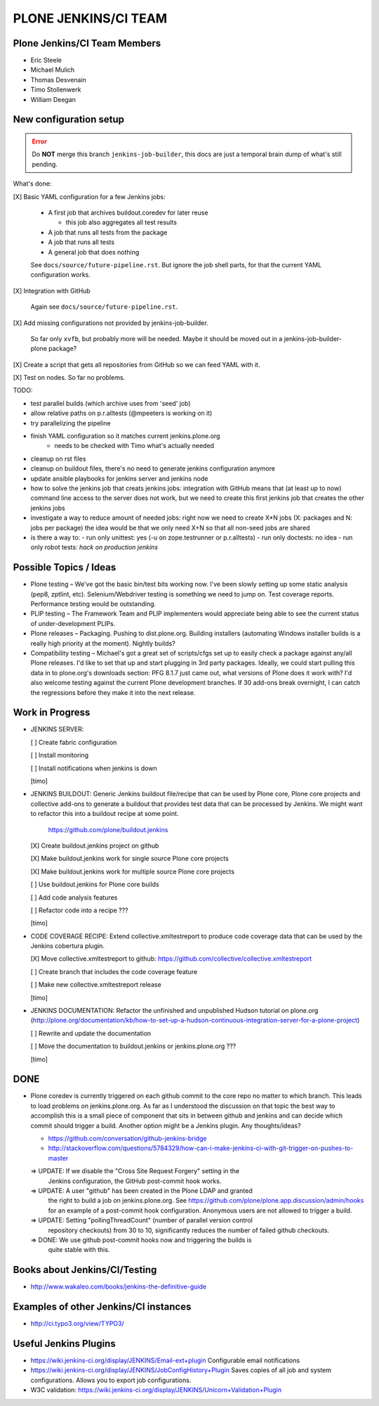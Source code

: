 ===============================================================================
PLONE JENKINS/CI TEAM
===============================================================================

Plone Jenkins/CI Team Members
=============================

* Eric Steele
* Michael Mulich
* Thomas Desvenain
* Timo Stollenwerk
* William Deegan


New configuration setup
=======================

.. error::
   Do **NOT** merge this branch ``jenkins-job-builder``,
   this docs are just a temporal brain dump of what's still pending.

What's done:

[X] Basic YAML configuration for a few Jenkins jobs:

  - A first job that archives buildout.coredev for later reuse

    - this job also aggregates all test results

  - A job that runs all tests from the package
  - A job that runs all tests
  - A general job that does nothing

  See ``docs/source/future-pipeline.rst``.
  But ignore the job shell parts, for that the current YAML configuration works.

[X] Integration with GitHub

  Again see ``docs/source/future-pipeline.rst``.

[X] Add missing configurations not provided by jenkins-job-builder.

  So far only ``xvfb``, but probably more will be needed.
  Maybe it should be moved out in a jenkins-job-builder-plone package?

[X] Create a script that gets all repositories from GitHub so we can feed YAML with it.

[X] Test on nodes. So far no problems.

TODO:

- test parallel builds (which archive uses from 'seed' job)
- allow relative paths on p.r.alltests (@mpeeters is working on it)
- try parallelizing the pipeline
- finish YAML configuration so it matches current jenkins.plone.org
    - needs to be checked with Timo what's actually needed
- cleanup on rst files
- cleanup on buildout files, there's no need to generate jenkins configuration anymore
- update ansible playbooks for jenkins server and jenkins node
- how to solve the jenkins job that creats jenkins jobs:
  integration with GitHub means that (at least up to now) command line
  access to the server does not work, but we need to create this first
  jenkins job that creates the other jenkins jobs
- investigate a way to reduce amount of needed jobs:
  right now we need to create X*N jobs (X: packages and N: jobs per package)
  the idea would be that we only need X+N so that all non-seed jobs are shared
- is there a way to:
  - run only unittest: yes (-u on zope.testrunner or p.r.alltests)
  - run only doctests: no idea
  - run only robot tests: *hack on production jenkins*

Possible Topics / Ideas
=======================

* Plone testing – We've got the basic bin/test bits working now. I've been slowly setting up some static analysis (pep8, zptlint, etc). Selenium/Webdriver testing is something we need to jump on. Test coverage reports. Performance testing would be outstanding.
* PLIP testing – The Framework Team and PLIP implementers would appreciate being able to see the current status of under-development PLIPs.
* Plone releases – Packaging. Pushing to dist.plone.org. Building installers (automating Windows installer builds is a really high priority at the moment). Nightly builds?
* Compatibility testing – Michael's got a great set of scripts/cfgs set up to easily check a package against any/all Plone releases. I'd like to set that up and start plugging in 3rd party packages. Ideally, we could start pulling this data in to plone.org's downloads section: PFG 8.1.7 just came out, what versions of Plone does it work with? I'd also welcome testing against the current Plone development branches. If 30 add-ons break overnight, I can catch the regressions before they make it into the next release.


Work in Progress
================

* JENKINS SERVER:

  [ ] Create fabric configuration

  [ ] Install monitoring

  [ ] Install notifications when jenkins is down

  [timo]

* JENKINS BUILDOUT: Generic Jenkins buildout file/recipe that can be used by
  Plone core, Plone core projects and collective add-ons to generate a
  buildout that provides test data that can be processed by Jenkins. We might
  want to refactor this into a buildout recipe at some point.

    https://github.com/plone/buildout.jenkins

  [X] Create buildout.jenkins project on github

  [X] Make buildout.jenkins work for single source Plone core projects

  [X] Make buildout.jenkins work for multiple source Plone core projects

  [ ] Use buildout.jenkins for Plone core builds

  [ ] Add code analysis features

  [ ] Refactor code into a recipe ???

  [timo]

* CODE COVERAGE RECIPE: Extend collective.xmltestreport to produce code
  coverage data that can be used by the Jenkins cobertura plugin.

  [X] Move collective.xmltestreport to github: https://github.com/collective/collective.xmltestreport

  [ ] Create branch that includes the code coverage feature

  [ ] Make new collective.xmltestreport release

  [timo]

* JENKINS DOCUMENTATION: Refactor the unfinished and unpublished Hudson
  tutorial on plone.org
  (http://plone.org/documentation/kb/how-to-set-up-a-hudson-continuous-integration-server-for-a-plone-project)

  [ ] Rewrite and update the documentation

  [ ] Move the documentation to buildout.jenkins or jenkins.plone.org ???

  [timo]


DONE
====

* Plone coredev is currently triggered on each github commit to the core repo
  no matter to which branch. This leads to load problems on jenkins.plone.org.
  As far as I understood the discussion on that topic the best way to
  accomplish this is a small piece of component that sits in between github
  and jenkins and can decide which commit should trigger a build. Another
  option might be a Jenkins plugin. Any thoughts/ideas?

  - https://github.com/conversation/github-jenkins-bridge
  - http://stackoverflow.com/questions/5784329/how-can-i-make-jenkins-ci-with-git-trigger-on-pushes-to-master

  => UPDATE: If we disable the "Cross Site Request Forgery" setting in the
     Jenkins configuration, the GitHub post-commit hook works.

  => UPDATE: A user "github" has been created in the Plone LDAP and granted
     the right to build a job on jenkins.plone.org. See
     https://github.com/plone/plone.app.discussion/admin/hooks
     for an example of a post-commit hook configuration. Anonymous users are
     not allowed to trigger a build.

  => UPDATE: Setting "pollingThreadCount" (number of parallel version control
     repository checkouts) from 30 to 10, significantly reduces the number of
     failed github checkouts.

  => DONE: We use github post-commit hooks now and triggering the builds is
     quite stable with this.


Books about Jenkins/CI/Testing
==============================

* http://www.wakaleo.com/books/jenkins-the-definitive-guide


Examples of other Jenkins/CI instances
======================================

* http://ci.typo3.org/view/TYPO3/


Useful Jenkins Plugins
======================

* https://wiki.jenkins-ci.org/display/JENKINS/Email-ext+plugin
  Configurable email notifications

* https://wiki.jenkins-ci.org/display/JENKINS/JobConfigHistory+Plugin
  Saves copies of all job and system configurations. Allows you to export job configurations.

* W3C validation:
  https://wiki.jenkins-ci.org/display/JENKINS/Unicorn+Validation+Plugin
